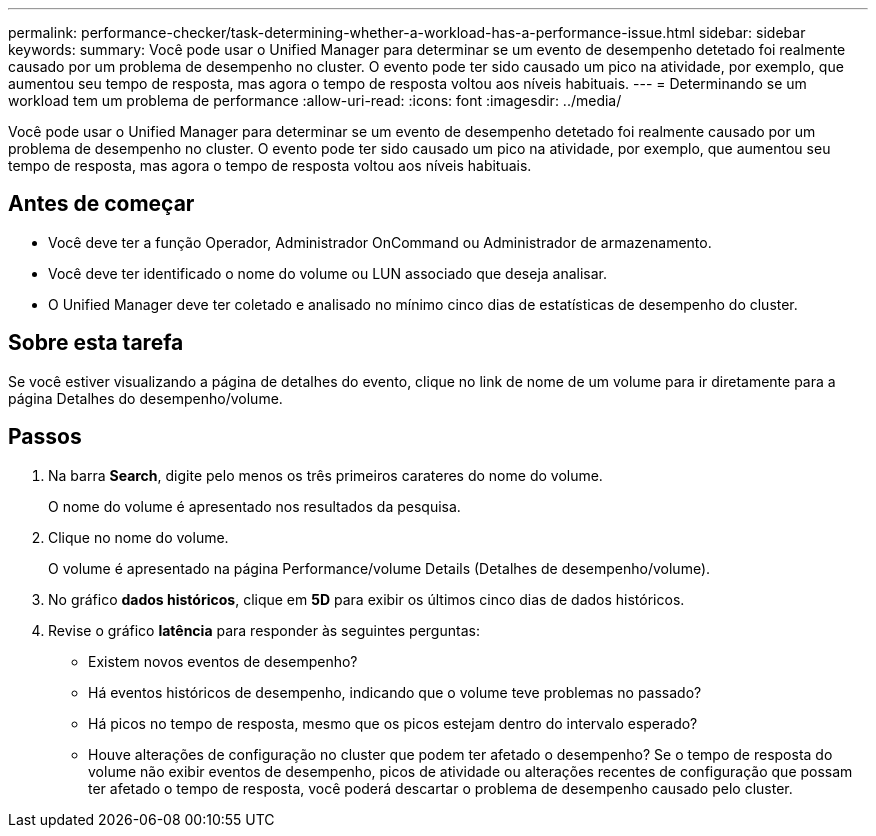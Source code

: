 ---
permalink: performance-checker/task-determining-whether-a-workload-has-a-performance-issue.html 
sidebar: sidebar 
keywords:  
summary: Você pode usar o Unified Manager para determinar se um evento de desempenho detetado foi realmente causado por um problema de desempenho no cluster. O evento pode ter sido causado um pico na atividade, por exemplo, que aumentou seu tempo de resposta, mas agora o tempo de resposta voltou aos níveis habituais. 
---
= Determinando se um workload tem um problema de performance
:allow-uri-read: 
:icons: font
:imagesdir: ../media/


[role="lead"]
Você pode usar o Unified Manager para determinar se um evento de desempenho detetado foi realmente causado por um problema de desempenho no cluster. O evento pode ter sido causado um pico na atividade, por exemplo, que aumentou seu tempo de resposta, mas agora o tempo de resposta voltou aos níveis habituais.



== Antes de começar

* Você deve ter a função Operador, Administrador OnCommand ou Administrador de armazenamento.
* Você deve ter identificado o nome do volume ou LUN associado que deseja analisar.
* O Unified Manager deve ter coletado e analisado no mínimo cinco dias de estatísticas de desempenho do cluster.




== Sobre esta tarefa

Se você estiver visualizando a página de detalhes do evento, clique no link de nome de um volume para ir diretamente para a página Detalhes do desempenho/volume.



== Passos

. Na barra *Search*, digite pelo menos os três primeiros carateres do nome do volume.
+
O nome do volume é apresentado nos resultados da pesquisa.

. Clique no nome do volume.
+
O volume é apresentado na página Performance/volume Details (Detalhes de desempenho/volume).

. No gráfico *dados históricos*, clique em *5D* para exibir os últimos cinco dias de dados históricos.
. Revise o gráfico *latência* para responder às seguintes perguntas:
+
** Existem novos eventos de desempenho?
** Há eventos históricos de desempenho, indicando que o volume teve problemas no passado?
** Há picos no tempo de resposta, mesmo que os picos estejam dentro do intervalo esperado?
** Houve alterações de configuração no cluster que podem ter afetado o desempenho? Se o tempo de resposta do volume não exibir eventos de desempenho, picos de atividade ou alterações recentes de configuração que possam ter afetado o tempo de resposta, você poderá descartar o problema de desempenho causado pelo cluster.



